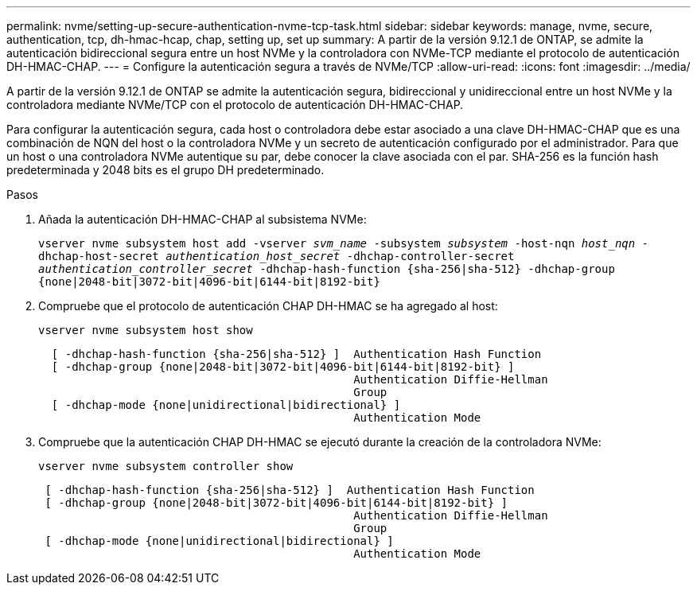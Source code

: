 ---
permalink: nvme/setting-up-secure-authentication-nvme-tcp-task.html 
sidebar: sidebar 
keywords: manage, nvme, secure, authentication, tcp, dh-hmac-hcap, chap, setting up, set up 
summary: A partir de la versión 9.12.1 de ONTAP, se admite la autenticación bidireccional segura entre un host NVMe y la controladora con NVMe-TCP mediante el protocolo de autenticación DH-HMAC-CHAP.    
---
= Configure la autenticación segura a través de NVMe/TCP
:allow-uri-read: 
:icons: font
:imagesdir: ../media/


[role="lead"]
A partir de la versión 9.12.1 de ONTAP se admite la autenticación segura, bidireccional y unidireccional entre un host NVMe y la controladora mediante NVMe/TCP con el protocolo de autenticación DH-HMAC-CHAP.

Para configurar la autenticación segura, cada host o controladora debe estar asociado a una clave DH-HMAC-CHAP que es una combinación de NQN del host o la controladora NVMe y un secreto de autenticación configurado por el administrador.  Para que un host o una controladora NVMe autentique su par, debe conocer la clave asociada con el par.  SHA-256 es la función hash predeterminada y 2048 bits es el grupo DH predeterminado.

.Pasos
. Añada la autenticación DH-HMAC-CHAP al subsistema NVMe:
+
`vserver nvme subsystem host add -vserver _svm_name_ -subsystem _subsystem_ -host-nqn _host_nqn_ -dhchap-host-secret _authentication_host_secret_ -dhchap-controller-secret _authentication_controller_secret_ -dhchap-hash-function {sha-256|sha-512} -dhchap-group {none|2048-bit|3072-bit|4096-bit|6144-bit|8192-bit}`

. Compruebe que el protocolo de autenticación CHAP DH-HMAC se ha agregado al host:
+
`vserver nvme subsystem host show`

+
[listing]
----
  [ -dhchap-hash-function {sha-256|sha-512} ]  Authentication Hash Function
  [ -dhchap-group {none|2048-bit|3072-bit|4096-bit|6144-bit|8192-bit} ]
                                               Authentication Diffie-Hellman
                                               Group
  [ -dhchap-mode {none|unidirectional|bidirectional} ]
                                               Authentication Mode

----
. Compruebe que la autenticación CHAP DH-HMAC se ejecutó durante la creación de la controladora NVMe:
+
`vserver nvme subsystem controller show`

+
[listing]
----
 [ -dhchap-hash-function {sha-256|sha-512} ]  Authentication Hash Function
 [ -dhchap-group {none|2048-bit|3072-bit|4096-bit|6144-bit|8192-bit} ]
                                               Authentication Diffie-Hellman
                                               Group
 [ -dhchap-mode {none|unidirectional|bidirectional} ]
                                               Authentication Mode
----

